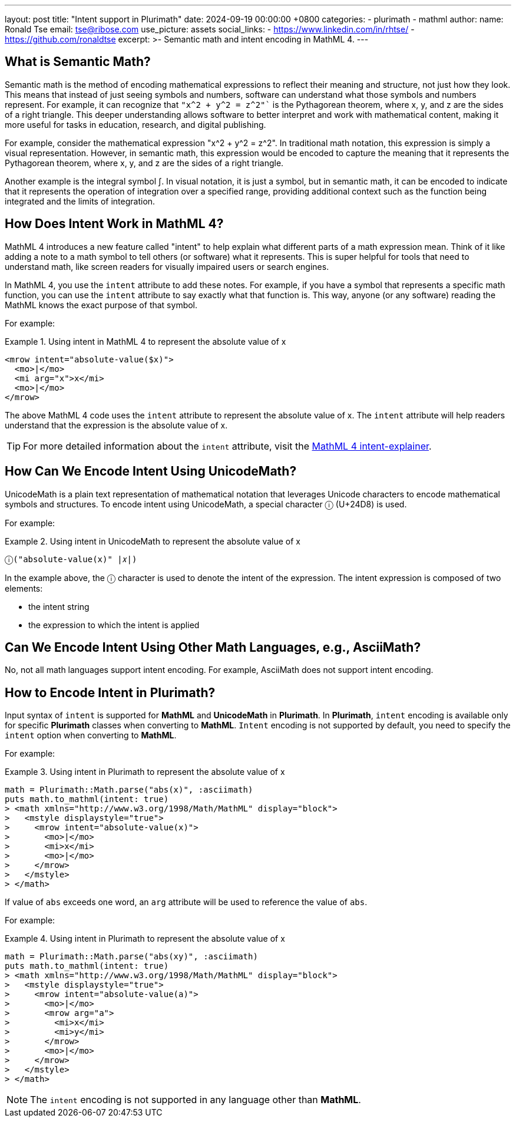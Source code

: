 ---
layout: post
title: "Intent support in Plurimath"
date: 2024-09-19 00:00:00 +0800
categories:
  - plurimath
  - mathml
author:
  name: Ronald Tse
  email: tse@ribose.com
  use_picture: assets
  social_links:
    - https://www.linkedin.com/in/rhtse/
    - https://github.com/ronaldtse
excerpt: >-
  Semantic math and intent encoding in MathML 4.
---

== What is Semantic Math?

Semantic math is the method of encoding mathematical expressions to reflect their meaning and structure, not just how they look. This means that instead of just seeing symbols and numbers, software can understand what those symbols and numbers represent. For example, it can recognize that `"x^2 + y^2 = z^2"`` is the Pythagorean theorem, where x, y, and z are the sides of a right triangle. This deeper understanding allows software to better interpret and work with mathematical content, making it more useful for tasks in education, research, and digital publishing.

For example, consider the mathematical expression "x^2 + y^2 = z^2". In traditional math notation, this expression is simply a visual representation. However, in semantic math, this expression would be encoded to capture the meaning that it represents the Pythagorean theorem, where x, y, and z are the sides of a right triangle.

Another example is the integral symbol ∫. In visual notation, it is just a symbol, but in semantic math, it can be encoded to indicate that it represents the operation of integration over a specified range, providing additional context such as the function being integrated and the limits of integration.

== How Does Intent Work in MathML 4?

MathML 4 introduces a new feature called "intent" to help explain what different parts of a math expression mean. Think of it like adding a note to a math symbol to tell others (or software) what it represents. This is super helpful for tools that need to understand math, like screen readers for visually impaired users or search engines.

In MathML 4, you use the `intent` attribute to add these notes. For example, if you have a symbol that represents a specific math function, you can use the `intent` attribute to say exactly what that function is. This way, anyone (or any software) reading the MathML knows the exact purpose of that symbol.

For example:

.Using intent in MathML 4 to represent the absolute value of x
[example]
====
[source,xml]
----
<mrow intent="absolute-value($x)">
  <mo>|</mo>
  <mi arg="x">x</mi>
  <mo>|</mo>
</mrow>
----
====

The above MathML 4 code uses the `intent` attribute to represent the absolute value of x. The `intent` attribute will help readers understand that the expression is the absolute value of x.

TIP: For more detailed information about the `intent` attribute, visit the link:https://w3c.github.io/mathml-docs/intent-explainer/#intent[MathML 4 intent-explainer].

== How Can We Encode Intent Using UnicodeMath?

UnicodeMath is a plain text representation of mathematical notation that leverages Unicode characters to encode mathematical symbols and structures. To encode intent using UnicodeMath, a special character `ⓘ` (U+24D8) is used.

For example:

.Using intent in UnicodeMath to represent the absolute value of x
[example]
====
[source,plain]
----
ⓘ("absolute-value(x)" |𝑥|)
----
====

In the example above, the `ⓘ` character is used to denote the intent of the expression. The intent expression is composed of two elements:

* the intent string
* the expression to which the intent is applied

== Can We Encode Intent Using Other Math Languages, e.g., AsciiMath?

No, not all math languages support intent encoding. For example, AsciiMath does not support intent encoding.

== How to Encode Intent in Plurimath?

Input syntax of `intent` is supported for **MathML** and **UnicodeMath** in **Plurimath**.
In **Plurimath**, `intent` encoding is available only for specific **Plurimath** classes when converting to **MathML**.
`Intent` encoding is not supported by default, you need to specify the `intent` option when converting to **MathML**.

For example:

.Using intent in Plurimath to represent the absolute value of x
[example]
====
[source,ruby]
----
math = Plurimath::Math.parse("abs(x)", :asciimath)
puts math.to_mathml(intent: true)
> <math xmlns="http://www.w3.org/1998/Math/MathML" display="block">
>   <mstyle displaystyle="true">
>     <mrow intent="absolute-value(x)">
>       <mo>|</mo>
>       <mi>x</mi>
>       <mo>|</mo>
>     </mrow>
>   </mstyle>
> </math>
----
====

If value of `abs` exceeds one word, an `arg` attribute will be used to reference the value of `abs`.

For example:

.Using intent in Plurimath to represent the absolute value of x
[example]
====
[source,ruby]
----
math = Plurimath::Math.parse("abs(xy)", :asciimath)
puts math.to_mathml(intent: true)
> <math xmlns="http://www.w3.org/1998/Math/MathML" display="block">
>   <mstyle displaystyle="true">
>     <mrow intent="absolute-value(a)">
>       <mo>|</mo>
>       <mrow arg="a">
>         <mi>x</mi>
>         <mi>y</mi>
>       </mrow>
>       <mo>|</mo>
>     </mrow>
>   </mstyle>
> </math>
----
====

NOTE: The `intent` encoding is not supported in any language other than **MathML**.